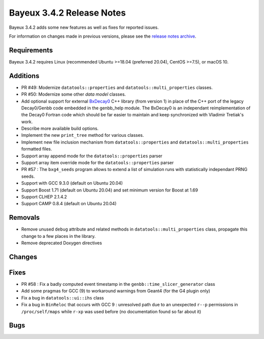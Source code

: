 =============================
Bayeux 3.4.2 Release Notes
=============================

Bayeux 3.4.2 adds some new features as well as fixes for reported issues.

For information on changes made in previous versions, please see
the `release notes archive`_.

.. _`release notes archive` : archived_notes/index.rst

.. contents:

Requirements
============

Bayeux 3.4.2 requires Linux (recommended Ubuntu >=18.04 (preferred 20.04), CentOS >=7.5),
or macOS 10.


Additions
=========

* PR #49:       Modernize      ``datatools::properties``      and
  ``datatools::multi_properties`` classes.
* PR #50:       Modernize some other *data model* classes.
* Add  optional  support  for  external BxDecay0_  C++  library  (from
  version 1) in place of the  C++ port of the legacy Decay0/Genbb code
  embedded in the  genbb_help module.  The BxDecay0  is an independant
  reimplementation  of the  Decay0 Fortran  code which  should be  far
  easier  to maintain  and keep  synchronized with  Vladimir Tretiak's
  work.
* Describe more available build options.
* Implement the new ``print_tree`` method for various classes.
* Implement new file inclusion mechanism from  ``datatools::properties``
  and ``datatools::multi_properties`` formatted files.
* Support array append mode for the ``datatools::properties`` parser
* Support array item override mode for the ``datatools::properties`` parser
* PR #57 : The ``bxg4_seeds`` program allows to extend a list of simulation runs
  with statistically independant PRNG seeds.
* Support with GCC 9.3.0 (default on Ubuntu 20.04)
* Support Boost 1.71 (default on Ubuntu 20.04) and set minimum version for Boost at 1.69
* Support CLHEP 2.1.4.2
* Support CAMP 0.8.4 (default on Ubuntu 20.04)
  
Removals
=========

* Remove   unused  ``debug``   attribute   and   related  methods   in
  ``datatools::multi_properties``  class, propagate  this change  to a
  few places in the library.
* Remove deprecated Doxygen directives

Changes
=======
  
Fixes
=====

* PR   #58  :   Fix  a   badly   computed  event   timestamp  in   the
  ``genbb::time_slicer_generator`` class
* Add some pragmas for GCC (9) to workaround warnings from Geant4 (for
  the G4 plugin only)
* Fix a bug in ``datatools::ui::ihs`` class 
* Fix a bug  in ``BinReloc`` that occurs with GCC  9 : unresolved path
  due  to an  unexpected ``r--p``  permissions  in ``/proc/self/maps``
  while ``r-xp`` was used before  (no documentation found so far about
  it)
    
Bugs
====


.. _BxDecay0: https://github.com/BxCppDev/bxdecay0

.. end
